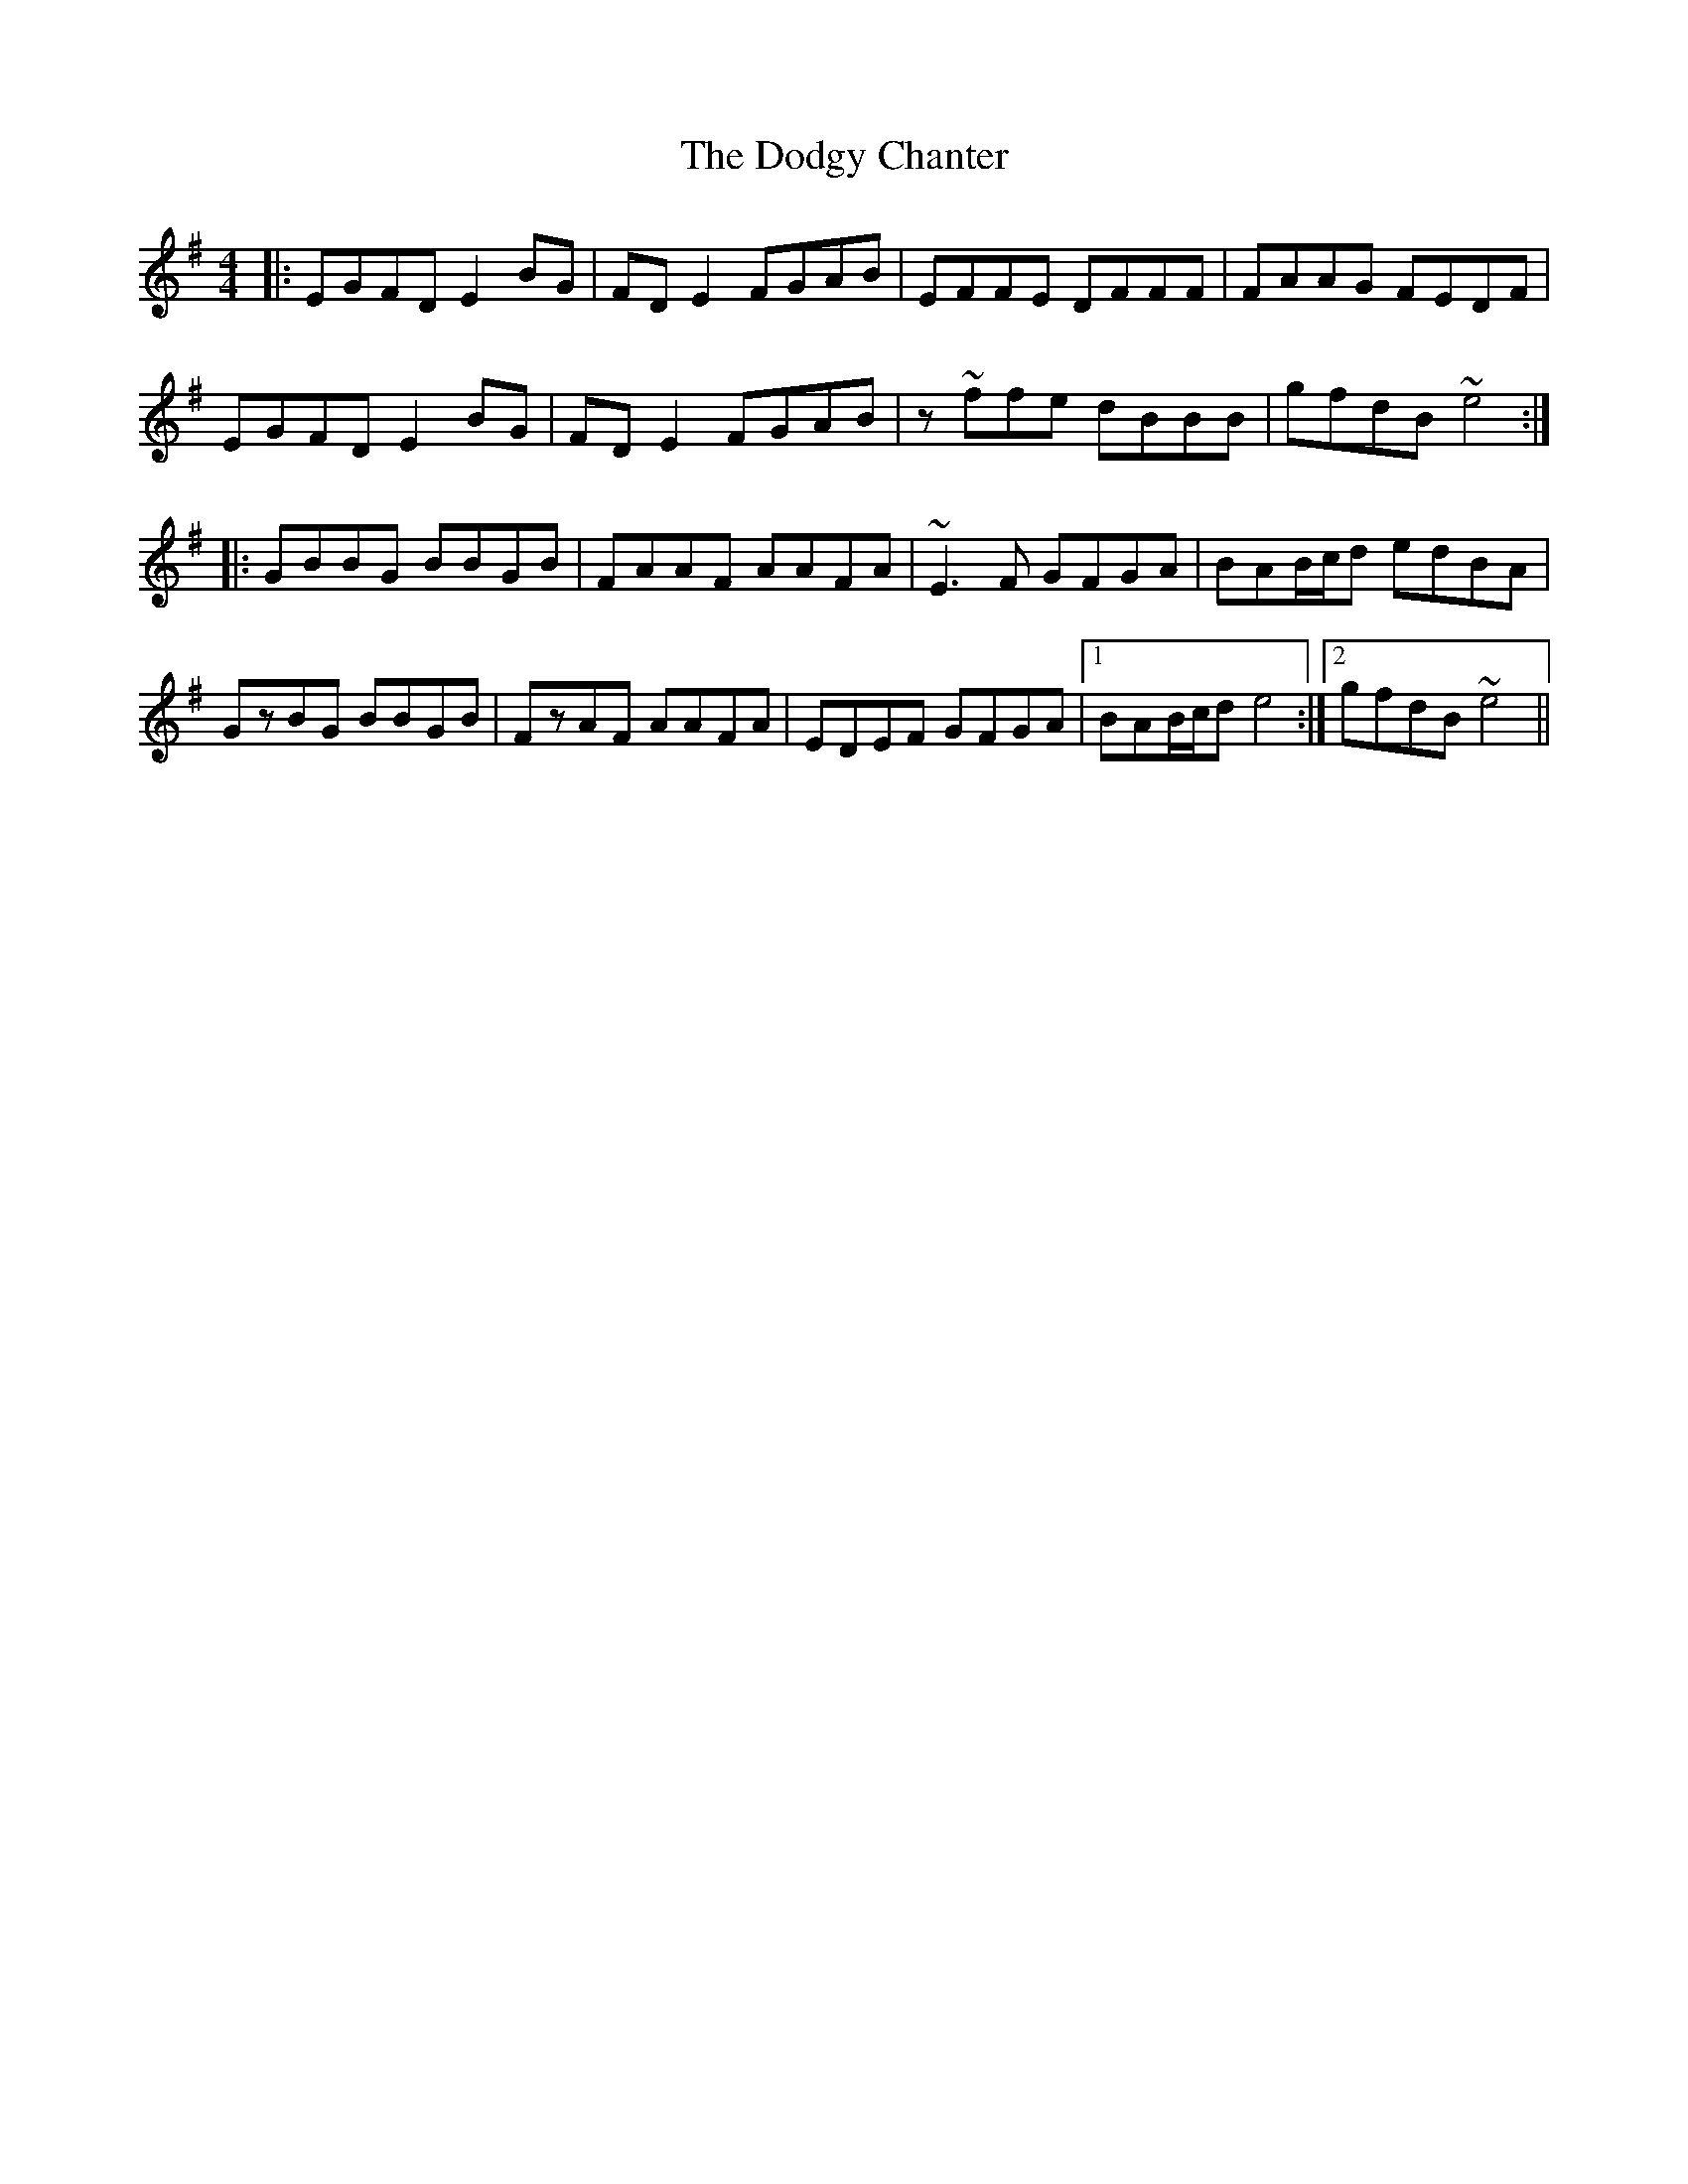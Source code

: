 X: 10272
T: Dodgy Chanter, The
R: reel
M: 4/4
K: Eminor
|:EGFD E2BG|FDE2 FGAB|EFFE DFFF|FAAG FEDF|
EGFD E2BG|FDE2 FGAB|z~ffe dBBB|gfdB ~e4:|
|:GBBG BBGB|FAAF AAFA|~E3F GFGA|BAB/c/d edBA|
GzBG BBGB|FzAF AAFA|EDEF GFGA|1 BAB/c/d e4:|2 gfdB ~e4||

